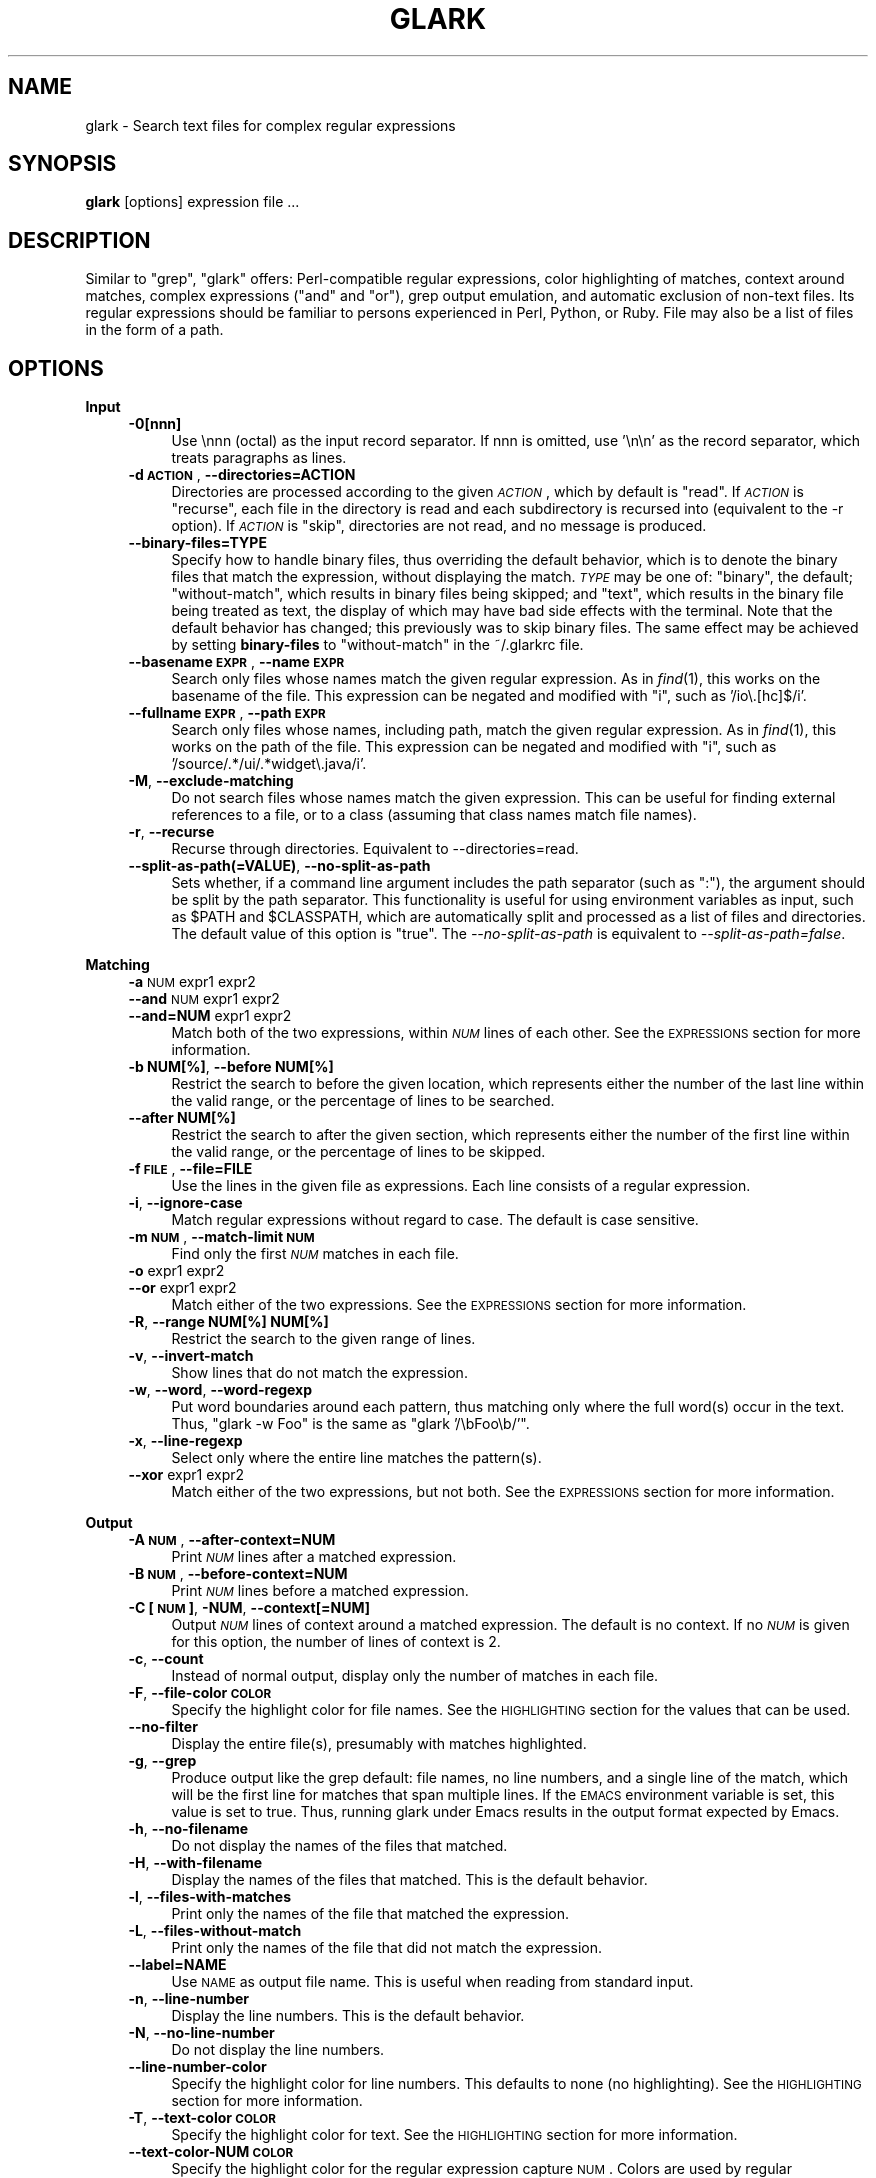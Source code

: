 .\" Automatically generated by Pod::Man v1.34, Pod::Parser v1.13
.\"
.\" Standard preamble:
.\" ========================================================================
.de Sh \" Subsection heading
.br
.if t .Sp
.ne 5
.PP
\fB\\$1\fR
.PP
..
.de Sp \" Vertical space (when we can't use .PP)
.if t .sp .5v
.if n .sp
..
.de Vb \" Begin verbatim text
.ft CW
.nf
.ne \\$1
..
.de Ve \" End verbatim text
.ft R
.fi
..
.\" Set up some character translations and predefined strings.  \*(-- will
.\" give an unbreakable dash, \*(PI will give pi, \*(L" will give a left
.\" double quote, and \*(R" will give a right double quote.  | will give a
.\" real vertical bar.  \*(C+ will give a nicer C++.  Capital omega is used to
.\" do unbreakable dashes and therefore won't be available.  \*(C` and \*(C'
.\" expand to `' in nroff, nothing in troff, for use with C<>.
.tr \(*W-|\(bv\*(Tr
.ds C+ C\v'-.1v'\h'-1p'\s-2+\h'-1p'+\s0\v'.1v'\h'-1p'
.ie n \{\
.    ds -- \(*W-
.    ds PI pi
.    if (\n(.H=4u)&(1m=24u) .ds -- \(*W\h'-12u'\(*W\h'-12u'-\" diablo 10 pitch
.    if (\n(.H=4u)&(1m=20u) .ds -- \(*W\h'-12u'\(*W\h'-8u'-\"  diablo 12 pitch
.    ds L" ""
.    ds R" ""
.    ds C` ""
.    ds C' ""
'br\}
.el\{\
.    ds -- \|\(em\|
.    ds PI \(*p
.    ds L" ``
.    ds R" ''
'br\}
.\"
.\" If the F register is turned on, we'll generate index entries on stderr for
.\" titles (.TH), headers (.SH), subsections (.Sh), items (.Ip), and index
.\" entries marked with X<> in POD.  Of course, you'll have to process the
.\" output yourself in some meaningful fashion.
.if \nF \{\
.    de IX
.    tm Index:\\$1\t\\n%\t"\\$2"
..
.    nr % 0
.    rr F
.\}
.\"
.\" For nroff, turn off justification.  Always turn off hyphenation; it makes
.\" way too many mistakes in technical documents.
.hy 0
.if n .na
.\"
.\" Accent mark definitions (@(#)ms.acc 1.5 88/02/08 SMI; from UCB 4.2).
.\" Fear.  Run.  Save yourself.  No user-serviceable parts.
.    \" fudge factors for nroff and troff
.if n \{\
.    ds #H 0
.    ds #V .8m
.    ds #F .3m
.    ds #[ \f1
.    ds #] \fP
.\}
.if t \{\
.    ds #H ((1u-(\\\\n(.fu%2u))*.13m)
.    ds #V .6m
.    ds #F 0
.    ds #[ \&
.    ds #] \&
.\}
.    \" simple accents for nroff and troff
.if n \{\
.    ds ' \&
.    ds ` \&
.    ds ^ \&
.    ds , \&
.    ds ~ ~
.    ds /
.\}
.if t \{\
.    ds ' \\k:\h'-(\\n(.wu*8/10-\*(#H)'\'\h"|\\n:u"
.    ds ` \\k:\h'-(\\n(.wu*8/10-\*(#H)'\`\h'|\\n:u'
.    ds ^ \\k:\h'-(\\n(.wu*10/11-\*(#H)'^\h'|\\n:u'
.    ds , \\k:\h'-(\\n(.wu*8/10)',\h'|\\n:u'
.    ds ~ \\k:\h'-(\\n(.wu-\*(#H-.1m)'~\h'|\\n:u'
.    ds / \\k:\h'-(\\n(.wu*8/10-\*(#H)'\z\(sl\h'|\\n:u'
.\}
.    \" troff and (daisy-wheel) nroff accents
.ds : \\k:\h'-(\\n(.wu*8/10-\*(#H+.1m+\*(#F)'\v'-\*(#V'\z.\h'.2m+\*(#F'.\h'|\\n:u'\v'\*(#V'
.ds 8 \h'\*(#H'\(*b\h'-\*(#H'
.ds o \\k:\h'-(\\n(.wu+\w'\(de'u-\*(#H)/2u'\v'-.3n'\*(#[\z\(de\v'.3n'\h'|\\n:u'\*(#]
.ds d- \h'\*(#H'\(pd\h'-\w'~'u'\v'-.25m'\f2\(hy\fP\v'.25m'\h'-\*(#H'
.ds D- D\\k:\h'-\w'D'u'\v'-.11m'\z\(hy\v'.11m'\h'|\\n:u'
.ds th \*(#[\v'.3m'\s+1I\s-1\v'-.3m'\h'-(\w'I'u*2/3)'\s-1o\s+1\*(#]
.ds Th \*(#[\s+2I\s-2\h'-\w'I'u*3/5'\v'-.3m'o\v'.3m'\*(#]
.ds ae a\h'-(\w'a'u*4/10)'e
.ds Ae A\h'-(\w'A'u*4/10)'E
.    \" corrections for vroff
.if v .ds ~ \\k:\h'-(\\n(.wu*9/10-\*(#H)'\s-2\u~\d\s+2\h'|\\n:u'
.if v .ds ^ \\k:\h'-(\\n(.wu*10/11-\*(#H)'\v'-.4m'^\v'.4m'\h'|\\n:u'
.    \" for low resolution devices (crt and lpr)
.if \n(.H>23 .if \n(.V>19 \
\{\
.    ds : e
.    ds 8 ss
.    ds o a
.    ds d- d\h'-1'\(ga
.    ds D- D\h'-1'\(hy
.    ds th \o'bp'
.    ds Th \o'LP'
.    ds ae ae
.    ds Ae AE
.\}
.rm #[ #] #H #V #F C
.\" ========================================================================
.\"
.IX Title "GLARK 1"
.TH GLARK 1 "2005-06-24" "glark 1.7.4" "glark 1.7.4"
.SH "NAME"
glark \- Search text files for complex regular expressions
.SH "SYNOPSIS"
.IX Header "SYNOPSIS"
\&\fBglark\fR [options] expression file ...
.SH "DESCRIPTION"
.IX Header "DESCRIPTION"
Similar to \f(CW\*(C`grep\*(C'\fR, \f(CW\*(C`glark\*(C'\fR offers: Perl-compatible regular expressions, color
highlighting of matches, context around matches, complex expressions (\*(L"and\*(R" and
\&\*(L"or\*(R"), grep output emulation, and automatic exclusion of non-text files. Its
regular expressions should be familiar to persons experienced in Perl, Python,
or Ruby. File may also be a list of files in the form of a path.
.SH "OPTIONS"
.IX Header "OPTIONS"
.Sh "Input"
.IX Subsection "Input"
.RS 4
.IP "\fB\-0[nnn]\fR" 4
.IX Item "-0[nnn]"
Use \ennn (octal) as the input record separator. If nnn is omitted, use '\en\en' as
the record separator, which treats paragraphs as lines.
.IP "\fB\-d \s-1ACTION\s0\fR, \fB\-\-directories=ACTION\fR" 4
.IX Item "-d ACTION, --directories=ACTION"
Directories are processed according to the given \fI\s-1ACTION\s0\fR, which by default is
\&\f(CW\*(C`read\*(C'\fR. If \fI\s-1ACTION\s0\fR is \f(CW\*(C`recurse\*(C'\fR, each file in the directory is read and each
subdirectory is recursed into (equivalent to the \-r option). If \fI\s-1ACTION\s0\fR is
\&\f(CW\*(C`skip\*(C'\fR, directories are not read, and no message is produced.
.IP "\fB\-\-binary\-files=TYPE\fR" 4
.IX Item "--binary-files=TYPE"
Specify how to handle binary files, thus overriding the default behavior, which
is to denote the binary files that match the expression, without displaying the
match. \fI\s-1TYPE\s0\fR may be one of: \f(CW\*(C`binary\*(C'\fR, the default; \f(CW\*(C`without\-match\*(C'\fR, which
results in binary files being skipped; and \f(CW\*(C`text\*(C'\fR, which results in the binary
file being treated as text, the display of which may have bad side effects with
the terminal. Note that the default behavior has changed; this previously was to
skip binary files. The same effect may be achieved by setting \fBbinary-files\fR to
\&\f(CW\*(C`without\-match\*(C'\fR in the ~/.glarkrc file.
.IP "\fB\-\-basename \s-1EXPR\s0\fR, \fB\-\-name \s-1EXPR\s0\fR" 4
.IX Item "--basename EXPR, --name EXPR"
Search only files whose names match the given regular expression. As in \fIfind\fR\|(1),
this works on the basename of the file. This expression can be negated and
modified with \f(CW\*(C`i\*(C'\fR, such as '/io\e.[hc]$/i'.
.IP "\fB\-\-fullname \s-1EXPR\s0\fR, \fB\-\-path \s-1EXPR\s0\fR" 4
.IX Item "--fullname EXPR, --path EXPR"
Search only files whose names, including path, match the given regular
expression. As in \fIfind\fR\|(1), this works on the path of the file. This expression
can be negated and modified with \f(CW\*(C`i\*(C'\fR, such as '/source/.*/ui/.*widget\e.java/i'.
.IP "\fB\-M\fR, \fB\-\-exclude\-matching\fR" 4
.IX Item "-M, --exclude-matching"
Do not search files whose names match the given expression. This can be useful
for finding external references to a file, or to a class (assuming that class
names match file names).
.IP "\fB\-r\fR, \fB\-\-recurse\fR" 4
.IX Item "-r, --recurse"
Recurse through directories. Equivalent to \-\-directories=read.
.IP "\fB\-\-split\-as\-path(=VALUE)\fR, \fB\-\-no\-split\-as\-path\fR" 4
.IX Item "--split-as-path(=VALUE), --no-split-as-path"
Sets whether, if a command line argument includes the path separator (such as
\&\*(L":\*(R"), the argument should be split by the path separator. This functionality is
useful for using environment variables as input, such as \f(CW$PATH\fR and \f(CW$CLASSPATH\fR,
which are automatically split and processed as a list of files and directories.
The default value of this option is \*(L"true\*(R". The \fI\-\-no\-split\-as\-path\fR is
equivalent to \fI\-\-split\-as\-path=false\fR.
.RE
.RS 4
.RE
.Sh "Matching"
.IX Subsection "Matching"
.RS 4
.IP "\fB\-a\fR \s-1NUM\s0 expr1 expr2" 4
.IX Item "-a NUM expr1 expr2"
.PD 0
.IP "\fB\-\-and\fR \s-1NUM\s0 expr1 expr2" 4
.IX Item "--and NUM expr1 expr2"
.IP "\fB\-\-and=NUM\fR expr1 expr2" 4
.IX Item "--and=NUM expr1 expr2"
.PD
Match both of the two expressions, within \fI\s-1NUM\s0\fR lines of each other. See the
\&\s-1EXPRESSIONS\s0 section for more information.
.IP "\fB\-b NUM[%]\fR, \fB\-\-before NUM[%]\fR" 4
.IX Item "-b NUM[%], --before NUM[%]"
Restrict the search to before the given location, which represents either the
number of the last line within the valid range, or the percentage of lines to be
searched.
.IP "\fB\-\-after NUM[%]\fR" 4
.IX Item "--after NUM[%]"
Restrict the search to after the given section, which represents either the
number of the first line within the valid range, or the percentage of lines to
be skipped.
.IP "\fB\-f \s-1FILE\s0\fR, \fB\-\-file=FILE\fR" 4
.IX Item "-f FILE, --file=FILE"
Use the lines in the given file as expressions. Each line consists of a regular
expression.
.IP "\fB\-i\fR, \fB\-\-ignore\-case\fR" 4
.IX Item "-i, --ignore-case"
Match regular expressions without regard to case. The default is
case sensitive.
.IP "\fB\-m \s-1NUM\s0\fR, \fB\-\-match\-limit \s-1NUM\s0\fR" 4
.IX Item "-m NUM, --match-limit NUM"
Find only the first \fI\s-1NUM\s0\fR matches in each file.
.IP "\fB\-o\fR expr1 expr2" 4
.IX Item "-o expr1 expr2"
.PD 0
.IP "\fB\-\-or\fR expr1 expr2" 4
.IX Item "--or expr1 expr2"
.PD
Match either of the two expressions. See the \s-1EXPRESSIONS\s0 section for more
information.
.IP "\fB\-R\fR, \fB\-\-range NUM[%] NUM[%]\fR" 4
.IX Item "-R, --range NUM[%] NUM[%]"
Restrict the search to the given range of lines.
.IP "\fB\-v\fR, \fB\-\-invert\-match\fR" 4
.IX Item "-v, --invert-match"
Show lines that do not match the expression.
.IP "\fB\-w\fR, \fB\-\-word\fR, \fB\-\-word\-regexp\fR" 4
.IX Item "-w, --word, --word-regexp"
Put word boundaries around each pattern, thus matching only where
the full word(s) occur in the text. Thus, \f(CW\*(C`glark \-w Foo\*(C'\fR is the same
as \f(CW\*(C`glark '/\ebFoo\eb/'\*(C'\fR.
.IP "\fB\-x\fR, \fB\-\-line\-regexp\fR" 4
.IX Item "-x, --line-regexp"
Select only where the entire line matches the pattern(s).
.IP "\fB\-\-xor\fR expr1 expr2" 4
.IX Item "--xor expr1 expr2"
Match either of the two expressions, but not both. See the \s-1EXPRESSIONS\s0 section
for more information.
.RE
.RS 4
.RE
.Sh "Output"
.IX Subsection "Output"
.RS 4
.IP "\fB\-A \s-1NUM\s0\fR, \fB\-\-after\-context=NUM\fR" 4
.IX Item "-A NUM, --after-context=NUM"
Print \fI\s-1NUM\s0\fR lines after a matched expression.
.IP "\fB\-B \s-1NUM\s0\fR, \fB\-\-before\-context=NUM\fR" 4
.IX Item "-B NUM, --before-context=NUM"
Print \fI\s-1NUM\s0\fR lines before a matched expression.
.IP "\fB\-C [\s-1NUM\s0]\fR, \fB\-NUM\fR, \fB\-\-context[=NUM]\fR" 4
.IX Item "-C [NUM], -NUM, --context[=NUM]"
Output \fI\s-1NUM\s0\fR lines of context around a matched expression. The default is no
context. If no \fI\s-1NUM\s0\fR is given for this option, the number of lines of context
is 2.
.IP "\fB\-c\fR, \fB\-\-count\fR" 4
.IX Item "-c, --count"
Instead of normal output, display only the number of matches in each file.
.IP "\fB\-F\fR, \fB\-\-file\-color \s-1COLOR\s0\fR" 4
.IX Item "-F, --file-color COLOR"
Specify the highlight color for file names. See the \s-1HIGHLIGHTING\s0 section for
the values that can be used.
.IP "\fB\-\-no\-filter\fR" 4
.IX Item "--no-filter"
Display the entire file(s), presumably with matches highlighted.
.IP "\fB\-g\fR, \fB\-\-grep\fR" 4
.IX Item "-g, --grep"
Produce output like the grep default: file names, no line numbers, and a single
line of the match, which will be the first line for matches that span multiple
lines. If the \s-1EMACS\s0 environment variable is set, this value is set to true.
Thus, running glark under Emacs results in the output format expected by Emacs.
.IP "\fB\-h\fR, \fB\-\-no\-filename\fR" 4
.IX Item "-h, --no-filename"
Do not display the names of the files that matched.
.IP "\fB\-H\fR, \fB\-\-with\-filename\fR" 4
.IX Item "-H, --with-filename"
Display the names of the files that matched. This is the default
behavior.
.IP "\fB\-l\fR, \fB\-\-files\-with\-matches\fR" 4
.IX Item "-l, --files-with-matches"
Print only the names of the file that matched the expression.
.IP "\fB\-L\fR, \fB\-\-files\-without\-match\fR" 4
.IX Item "-L, --files-without-match"
Print only the names of the file that did not match the expression.
.IP "\fB\-\-label=NAME\fR" 4
.IX Item "--label=NAME"
Use \s-1NAME\s0 as output file name. This is useful when reading from standard input.
.IP "\fB\-n\fR, \fB\-\-line\-number\fR" 4
.IX Item "-n, --line-number"
Display the line numbers. This is the default behavior.
.IP "\fB\-N\fR, \fB\-\-no\-line\-number\fR" 4
.IX Item "-N, --no-line-number"
Do not display the line numbers.
.IP "\fB\-\-line\-number\-color\fR" 4
.IX Item "--line-number-color"
Specify the highlight color for line numbers. This defaults to none (no
highlighting). See the \s-1HIGHLIGHTING\s0 section for more information.
.IP "\fB\-T\fR, \fB\-\-text\-color \s-1COLOR\s0\fR" 4
.IX Item "-T, --text-color COLOR"
Specify the highlight color for text. See the \s-1HIGHLIGHTING\s0 section for more
information.
.IP "\fB\-\-text\-color\-NUM \s-1COLOR\s0\fR" 4
.IX Item "--text-color-NUM COLOR"
Specify the highlight color for the regular expression capture \s-1NUM\s0. Colors are
used by regular expressions in the order they are created (that is, with the
\&\f(CW\*(C`\-\-and\*(C'\fR and \f(CW\*(C`\-\-or\*(C'\fR option), or with captures within a regular expression (such
as '/(this)|(that)/'). is See the \s-1HIGHLIGHTING\s0 section for more information.
.IP "\fB\-u\fR, \fB\-\-highlight=[\s-1FORMAT\s0]\fR" 4
.IX Item "-u, --highlight=[FORMAT]"
Enable highlighting. This is the default behavior. Format is \*(L"single\*(R" (one
color) or \*(L"multi\*(R" (different color per regular expression). See the \s-1HIGHLIGHTING\s0
section for more information.
.IP "\fB\-U\fR, \fB\-\-no\-highlight\fR" 4
.IX Item "-U, --no-highlight"
Disable highlighting.
.IP "\fB\-y\fR, \fB\-\-extract\-matches\fR" 4
.IX Item "-y, --extract-matches"
Display only the region that matched, not the entire line. If the expression
contains \*(L"backreferences\*(R" (i.e., expressions bounded by \*(L"( ... )\*(R"), then only
the portion captured will be displayed, not the entire line. This option is
useful with \f(CW\*(C`\-g\*(C'\fR, which eliminates the default highlighting and display of file
names.
.IP "\fB\-Z\fR, \fB\-\-null\fR" 4
.IX Item "-Z, --null"
When in \fB\-l\fR mode, write file names followed by the \s-1ASCII\s0 \s-1NUL\s0 character ('\e0')
instead of '\en'.
.RE
.RS 4
.RE
.Sh "Debugging/Errors"
.IX Subsection "Debugging/Errors"
.RS 4
.IP "\fB\-?\fR, \fB\-\-help\fR" 4
.IX Item "-?, --help"
Display the help message.
.IP "\fB\-\-config\fR" 4
.IX Item "--config"
Display the settings glark is using, and exit. Since this is run after
configuration files are read, this may be useful for determining values of
configuration parameters.
.IP "\fB\-\-explain\fR" 4
.IX Item "--explain"
Write the expression in a more legible format, useful for debugging.
.IP "\fB\-q\fR, \fB\-s\fR, \fB\-\-quiet\fR, \fB\-\-no\-messages\fR" 4
.IX Item "-q, -s, --quiet, --no-messages"
Suppress warnings.
.IP "\fB\-Q\fR, \fB\-\-no\-quiet\fR" 4
.IX Item "-Q, --no-quiet"
Enable warnings. This is the default.
.IP "\fB\-V\fR, \fB\-\-version\fR" 4
.IX Item "-V, --version"
Display version information.
.IP "\fB\-\-verbose\fR" 4
.IX Item "--verbose"
Display normally suppressed output, for debugging purposes.
.RE
.RS 4
.RE
.SH "EXPRESSIONS"
.IX Header "EXPRESSIONS"
.Sh "Regular Expressions"
.IX Subsection "Regular Expressions"
Regular expressions are expected to be in the Perl/Ruby format. \f(CW\*(C`perldoc
perlre\*(C'\fR has more general information. The expression may be of either form:
.PP
.Vb 2
\&    something
\&    /something/
.Ve
.PP
There is no difference between the two forms, except that with the latter, one
can provide the \*(L"ignore case\*(R" modifier, thus matching \*(L"someThing\*(R" and
\&\*(L"SoMeThInG\*(R":
.PP
.Vb 1
\&    % glark /something/i
.Ve
.PP
Note that this is redundant with the \*(L"\-i\*(R" (\*(L"\-\-ignore\-case\*(R") option.
.PP
All regular expression characters and options are available, such as \*(L"\ew\*(R",
\&\*(L".*?\*(R" and \*(L"[^9]\*(R". For example:
.PP
.Vb 1
\&    % glark '\eb[a-z][^\ed]\ed{1,3}.*\es*>>\es*\ed+\es*.*& +\ed{3}'
.Ve
.PP
If the \fBand\fR and \fBor\fR options are not used, the last non-option is considered
to be the expression to be matched. In the following, \*(L"printf\*(R" is used as the
expression.
.PP
.Vb 1
\&    % glark -w printf *.c
.Ve
.PP
\&\s-1POSIX\s0 character classes (e.g., [[:alpha:]]) are also supported.
.Sh "Complex Expressions"
.IX Subsection "Complex Expressions"
Complex expressions combine regular expressions (and complex expressions
themselves) with logical \s-1AND\s0, \s-1OR\s0, and \s-1XOR\s0 operators.
.RS 4
.IP "\fB\-o\fR expr1 expr2" 4
.IX Item "-o expr1 expr2"
.PD 0
.IP "\fB\-\-or\fR expr1 expr2 \fB\-\-end\-of\-or\fR" 4
.IX Item "--or expr1 expr2 --end-of-or"
.PD
Match either of the two expressions. The results of the two forms are
equivalent. In the latter syntax, the \fB\-\-end\-of\-or\fR is optional.
.IP "\fB\-a\fR number expr1 expr2" 4
.IX Item "-a number expr1 expr2"
.PD 0
.IP "\fB\-\-and\fR number expr1 expr2 \fB\-\-end\-of\-and\fR" 4
.IX Item "--and number expr1 expr2 --end-of-and"
.PD
Match both of the two expressions, within <number> lines of each other. As with
the \fBor\fR option, the results of the two forms are equivalent, and the
\&\fB\-\-end\-of\-and\fR is optional. The forms \fB\-aNUM\fR and \fB\-\-and=NUM\fR are also
supported.
.Sp
If the number provided is \-1 (negative one), the distance is considered to be
\&\*(L"infinite\*(R", and thus, the condition is satisfied if both expressions match
within the same file.
.Sp
If the number provided is 0 (zero), the condition is satisfied if both
expressions match on the same line.
.Sp
A warning will be issued if the value given in the number position does not
appear to be numeric.
.IP "\fB\-\-xor\fR expr1 expr2 \fB\-\-end\-of\-xor\fR" 4
.IX Item "--xor expr1 expr2 --end-of-xor"
Match either of the two expressions, but not both. \fB\-\-end\-of\-xor\fR is optional.
.RE
.RS 4
.RE
.Sh "Negated Regular Expressions"
.IX Subsection "Negated Regular Expressions"
Regular expressions can be negated, by being prefixed with '!', and using the
\&'/' quote characters around the expression, such as:
.PP
.Vb 1
\&    !/expr/
.Ve
.PP
This has the effect of \*(L"match anything other than this\*(R". For a single
expression, this is no different than the \-v/\-\-invert\-match option, but it can
be useful in complex expressions, such as:
.PP
.Vb 1
\&    --and 0 this '!/that/'
.Ve
.PP
which means \*(L"match and line that has \*(R"this\*(L", but not \*(R"that".
.SH "HIGHLIGHTING"
.IX Header "HIGHLIGHTING"
Matching patterns and file names can be highlighted using \s-1ANSI\s0 escape sequences.
Both the foreground and the background colors may be specified, from the
following:
.PP
.Vb 8
\&    black
\&    blue
\&    cyan
\&    green
\&    magenta
\&    red
\&    white
\&    yellow
.Ve
.PP
The foreground may have any number of the following modifiers applied:
.PP
.Vb 6
\&    blink
\&    bold
\&    concealed
\&    reverse
\&    underline
\&    underscore
.Ve
.PP
The format is \*(L"\s-1MODIFIERS\s0 \s-1FOREGROUND\s0 on \s-1BACKGROUND\s0\*(R". For example:
.PP
.Vb 5
\&    red
\&    black on yellow                    (the default for patterns)
\&    reverse bold                       (the default for file names)
\&    green on white
\&    bold underline red on cyan
.Ve
.PP
By default text is highlighted as black on yellow. File names are written in
reversed bold text.
.SH "EXAMPLES"
.IX Header "EXAMPLES"
.Sh "Basic Usage"
.IX Subsection "Basic Usage"
.RS 4
.IP "\fB% glark format *.h\fR" 4
.IX Item "% glark format *.h"
Searches for \*(L"format\*(R" in the local .h files.
.IP "\fB% glark \-\-ignore\-case format *.h\fR" 4
.IX Item "% glark --ignore-case format *.h"
Searches for \*(L"format\*(R" without regard to case. Short form:
    % glark \-i format *.h
.IP "\fB% glark \-\-context=6 format *.h\fR" 4
.IX Item "% glark --context=6 format *.h"
Produces 6 lines of context around any match for \*(L"format\*(R". Short forms:
    % glark \-C 6 format *.h
    % glark \-6 format *.h
.IP "\fB% glark \-\-exclude\-matching Object *.java\fR" 4
.IX Item "% glark --exclude-matching Object *.java"
Find references to \*(L"Object\*(R", excluding the files whose names match \*(L"Object\*(R".
Thus, SessionBean.java would be searched; EJBObject.java would not. Short form:
    % glark \-M Object *.java
.IP "\fB% glark \-\-grep \-\-extract\-matches '\ew+\e.printStackTrace\e(.*\e)' *.java\fR" 4
.IX Item "% glark --grep --extract-matches 'w+.printStackTrace)' *.java"
Show where exceptions are dumped. Note that the \f(CW\*(C`\-\-grep\*(C'\fR option is used, thus
turning off highlighting and display of file names. If the \f(CW\*(C`\-\-no\-filename\*(C'\fR
option is used, the output will consist of only the matching portions. The short
form of this command is:
    % glark \-gy '\ew+\e.printStackTrace\e(.*\e)' *.java
.IP "\fB% glark \-\-grep \-\-extract\-matches '(\ew+)\e.printStackTrace\e(.*\e)' *.java\fR" 4
.IX Item "% glark --grep --extract-matches '(w+).printStackTrace)' *.java"
Show only the variable name of exceptions that are dumped. Short form:
    % glark \-gy '(\ew+)\e.printStackTrace\e(.*\e)' *.java
.IP "\fB% who | glark \-gy '^(\eS+)\es+\eS+\es*May 15'\fR" 4
.IX Item "% who | glark -gy '^(S+)s+S+s*May 15'"
Display only the names of users who logged in today.
.IP "\fB% glark \-l '\eb\ew{25,}\eb' *.txt\fR" 4
.IX Item "% glark -l 'bw{25,}b' *.txt"
Display (only) the names of the text files that contain \*(L"words\*(R" at least 25
characters long.
.ie n .IP "\fB% glark \-\-files\-without\-match '""\ew+""'\fR" 4
.el .IP "\fB% glark \-\-files\-without\-match '``\ew+'''\fR" 4
.IX Item "% glark --files-without-match 'w+'"
Display (only) the names of the files that do not contain strings consisting of
a single word. Short form:
    % glark \-L '\*(L"\ew+\*(R"'
.ie n .IP "\fB% for i in *.jar; do jar tvf \fB$i\fB | glark \-\-LABEL=$i Exception\fR" 4
.el .IP "\fB% for i in *.jar; do jar tvf \f(CB$i\fB | glark \-\-LABEL=$i Exception\fR" 4
.IX Item "% for i in *.jar; do jar tvf $i | glark --LABEL=$i Exception"
Display (only) the names of the files that do not contain strings consisting of
a single word. Short form:
    % glark \-L '\*(L"\ew+\*(R"'
.RE
.RS 4
.RE
.Sh "Highlighting"
.IX Subsection "Highlighting"
.RS 4
.ie n .IP "\fB% glark \-\-text\-color ""red on white"" '\eb[[:digit:]]{5}\eb' *.c\fR" 4
.el .IP "\fB% glark \-\-text\-color ``red on white'' '\eb[[:digit:]]{5}\eb' *.c\fR" 4
.IX Item "% glark --text-color red on white 'b[[:digit:]]{5}b' *.c"
Display (in red text on a white background) occurrences of exactly 5 digits.
Short form:
    % glark \-T \*(L"red on white\*(R" '\eb\ed{5}\eb' *.c
.RE
.RS 4
.Sp
See the \s-1HIGHLIGHTING\s0 section for valid colors and modifiers.
.RE
.Sh "Complex Expressions"
.IX Subsection "Complex Expressions"
.RS 4
.IP "\fB% glark \-\-or format print *.h\fR" 4
.IX Item "% glark --or format print *.h"
Searches for either \*(L"printf\*(R" or \*(L"format\*(R". Short form:
    % glark \-o format print *.h
.IP "\fB% glark \-\-and 4 printf format *.c *.h\fR" 4
.IX Item "% glark --and 4 printf format *.c *.h"
Searches for both \*(L"printf\*(R" or \*(L"format\*(R" within 4 lines of each other. Short form:
    % glark \-a 4 printf format *.c *.h
.IP "\fB% glark \-\-context=3 \-\-and 0 printf format *.c\fR" 4
.IX Item "% glark --context=3 --and 0 printf format *.c"
Searches for both \*(L"printf\*(R" or \*(L"format\*(R" on the same line (\*(L"within 0 lines of each
other\*(R"). Three lines of context are displayed around any matches. Short form:
    % glark \-3 \-a 0 printf format *.c
.IP "\fB% glark \-8 \-i \-a 15 \-a 2 pthx '\e.\e.\e.' \-o 'va_\ew+t' die *.c\fR" 4
.IX Item "% glark -8 -i -a 15 -a 2 pthx '...' -o 'va_w+t' die *.c"
(In order of the options:) Produces 8 lines of context around case insensitive
matches of (\*(L"phtx\*(R" within 2 lines of '...' (literal)) within 15 lines of (either
\&\*(L"va_\ew+t\*(R" or \*(L"die\*(R").
.IP "\fB% glark \-\-and \-1 '#define\es+YIELD' '#define\es+dTHR' *.h\fR" 4
.IX Item "% glark --and -1 '#defines+YIELD' '#defines+dTHR' *.h"
Looks for \*(L"#define\es+YIELD\*(R" within the same file (\-1 == \*(L"infinite distance\*(R") of
\&\*(L"#define\es+dTHR\*(R". Short form:
    % glark \-a \-1 '#define\es+YIELD' '#define\es+dTHR' *.h
.RE
.RS 4
.RE
.Sh "Range Limiting"
.IX Subsection "Range Limiting"
.RS 4
.IP "\fB% glark \-\-before 50% cout *.cpp\fR" 4
.IX Item "% glark --before 50% cout *.cpp"
Find references to \*(L"cout\*(R", within the first half of the file. Short form:
    % glark \-b 50% cout *.cpp
.IP "\fB% glark \-\-after 20 cout *.cpp\fR" 4
.IX Item "% glark --after 20 cout *.cpp"
Find references to \*(L"cout\*(R", starting at the 20th line in the file. Short form:
    % glark \-b 50% cout *.cpp
.IP "\fB% glark \-\-range 20 50% cout *.cpp\fR" 4
.IX Item "% glark --range 20 50% cout *.cpp"
Find references to \*(L"cout\*(R", in the first half of the file, after the 20th line.
Short form:
    % glark \-R 20 50% cout *.cpp
.RE
.RS 4
.RE
.SH "\fBENVIRONMENT\fP"
.IX Header "ENVIRONMENT"
.IP "\fB\s-1GLARKOPTS\s0\fR" 4
.IX Item "GLARKOPTS"
A string of whitespace-delimited options. Due to parsing constraints, should
probably not contain complex regular expressions.
.IP "\fB$HOME/.glarkrc\fR" 4
.IX Item "$HOME/.glarkrc"
A resource file, containing name/value pairs, separated by either ':' or '='.
The valid fields of a .glarkrc file are as follows, with example values:
.Sp
.Vb 11
\&    after-context:     1
\&    before-context:    6
\&    context:           5
\&    file-color:        blue on yellow
\&    highlight:         off
\&    ignore-case:       false
\&    quiet:             yes
\&    text-color:        bold reverse
\&    line-number-color: bold
\&    verbose:           false
\&    grep:              true
.Ve
.Sp
\&\*(L"yes\*(R" and \*(L"on\*(R" are synonymnous with \*(L"true\*(R". \*(L"no\*(R" and \*(L"off\*(R" signify \*(L"false\*(R".
.Sp
My ~/.glarkrc file is the following:
.Sp
.Vb 9
\&    file-color:   bold reverse
\&    text-color:   bold black on yellow
\&    context:      2
\&    highlight:    on
\&    verbose:      false
\&    ignore-case:  false
\&    quiet:        yes
\&    word:         false
\&    binary-files: without-match
.Ve
.IP "\fBlocal .glarkrc\fR" 4
.IX Item "local .glarkrc"
See the \fIlocal-config-files\fR field below:
.Sh "Fields"
.IX Subsection "Fields"
.IP "\fBafter-context\fR" 4
.IX Item "after-context"
See the \fI\-\-after\-context\fR option. Example, for 3 lines:
.Sp
.Vb 1
\&    after-context: 3
.Ve
.IP "\fBbefore-context\fR" 4
.IX Item "before-context"
See the \fI\-\-before\-context\fR option. Example, for 7 lines:
.Sp
.Vb 1
\&    before-context: 7
.Ve
.IP "\fBbinary-files\fR" 4
.IX Item "binary-files"
See the \fI\-\-binary\-files\fR option. Example, to skip binary files:
.Sp
.Vb 1
\&    binary-files: without-match
.Ve
.IP "\fBcontext\fR" 4
.IX Item "context"
See the \fI\-\-context\fR option, Example, for 2 lines before and after matches:
.Sp
.Vb 1
\&    context: 2
.Ve
.IP "\fBexpression\fR" 4
.IX Item "expression"
See the \fI\s-1EXPRESSION\s0\fR section. Example:
.Sp
.Vb 1
\&    expression: --or '^\es*public\es+class\es+\ew+' '^\es*\ew+\e(
.Ve
.IP "\fBfile-color\fR" 4
.IX Item "file-color"
See the \fI\-\-file\-color\fR option. Example for white on black:
.Sp
.Vb 1
\&    file-color: white on black
.Ve
.IP "\fBfilter\fR" 4
.IX Item "filter"
See the \fI\-\-filter\fR option. Example, to show the entire file:
.Sp
.Vb 1
\&    filter: false
.Ve
.IP "\fBgrep\fR" 4
.IX Item "grep"
See the \fI\-\-grep\fR option. Example, to run in grep mode:
.Sp
.Vb 1
\&    grep: true
.Ve
.IP "\fBhighlight\fR" 4
.IX Item "highlight"
See the \fI\-\-highlight\fR option. To turn off highlighting:
.Sp
.Vb 1
\&    highlight: false
.Ve
.IP "\fBignore-case\fR" 4
.IX Item "ignore-case"
See the \fI\-\-ignore\-case\fR option. To make matching case\-insensitive:
.Sp
.Vb 1
\&    ignore-case: true
.Ve
.IP "\fBknown-nontext-files\fR" 4
.IX Item "known-nontext-files"
The extensions of files that should be considered to always be nontext (binary).
If a file extension is not known, the file contents are examined for nontext
characters. Thus, setting this field can result in faster searches. Example:
.Sp
.Vb 1
\&    known-nontext-files: class exe dll com
.Ve
.Sp
See the \fIExclusion of Non-Text Files\fR section in \fI\s-1NOTES\s0\fR for the default
settings.
.IP "\fBknown-text-files\fR" 4
.IX Item "known-text-files"
The extensions of files that should be considered to always be text. See above
for more. Example:
.Sp
.Vb 1
\&    known-text-files: ini bat xsl xml
.Ve
.Sp
See the \fIExclusion of Non-Text Files\fR section in \fI\s-1NOTES\s0\fR for the default
settings.
.IP "\fBlocal-config-files\fR" 4
.IX Item "local-config-files"
By default, glark uses only the configuration file ~/.glarkrc. Enabling this
makes glark search upward from the current directory for the first .glarkrc
file.
.Sp
This can be used, for example, in a Java project, where .class files are binary,
versus a \s-1PHP\s0 project, where .class files are text:
.Sp
.Vb 1
\&    /home/me/.glarkrc
.Ve
.Sp
.Vb 1
\&        local-config-files: true
.Ve
.Sp
.Vb 1
\&    /home/me/projects/java/.glarkrc
.Ve
.Sp
.Vb 1
\&        known-nontext-files: class
.Ve
.Sp
.Vb 1
\&    /home/me/projects/php/.glarkrc
.Ve
.Sp
.Vb 1
\&        known-text-files: class
.Ve
.Sp
With this configuration, .class files will automatically be treated as binary
file in Java projects, and .class files will be treated as text. This can speed
up searches.
.Sp
Note that the configuration file ~/.glarkrc is read first, so the local
configuration file can override those settings.
.IP "\fBquiet\fR" 4
.IX Item "quiet"
See the \fI\-\-quiet\fR option.
.IP "\fBshow-break\fR" 4
.IX Item "show-break"
Whether to display breaks between sections, when displaying context. Example:
.Sp
.Vb 1
\&    show-break: true
.Ve
.Sp
By default, this is false.
.IP "\fBtext-color\fR" 4
.IX Item "text-color"
See the \fI\-\-text\-color\fR option. Example:
.Sp
.Vb 1
\&    text-color: bold blue on white
.Ve
.IP "\fBverbose\fR" 4
.IX Item "verbose"
See the \fI\-\-verbose\fR option. Example:
.Sp
.Vb 1
\&    verbose: true
.Ve
.IP "\fBverbosity\fR" 4
.IX Item "verbosity"
See the \fI\-\-verbosity\fR option. Example:
.Sp
.Vb 1
\&    verbosity: 4
.Ve
.SH "NOTES"
.IX Header "NOTES"
.Sh "Exclusion of Non-Text Files"
.IX Subsection "Exclusion of Non-Text Files"
Non-text files are automatically skipped, by taking a sample of the file and
checking for an excessive number of non-ASCII characters. For speed purposes,
this test is skipped for files whose suffixes are associated with text files:
.PP
.Vb 17
\&    c
\&    cpp
\&    css
\&    h
\&    f
\&    for
\&    fpp
\&    hpp
\&    html
\&    java
\&    mk
\&    php
\&    pl
\&    pm
\&    rb
\&    rbw
\&    txt
.Ve
.PP
Similarly, this test is also skipped for files whose suffixes are associated
with non-text (binary) files:
.PP
.Vb 16
\&    Z
\&    a
\&    bz2
\&    elc
\&    gif
\&    gz
\&    jar
\&    jpeg
\&    jpg
\&    o
\&    obj
\&    pdf
\&    png
\&    ps
\&    tar
\&    zip
.Ve
.PP
See the \fIknown\-(?:non)text\-files\fR field for denoting file name suffixes
to associate as text or nontext.
.Sh "Exit Status"
.IX Subsection "Exit Status"
The exit status is 0 if matches were found; 1 if no matches were found, and 2 if
there was an error. An inverted match (the \-v/\-\-invert\-match option) will result
in 1 for matches found, 0 for none found.
.SH "SEE ALSO"
.IX Header "SEE ALSO"
For regular expressions, the \f(CW\*(C`perlre\*(C'\fR man page.
.PP
Mastering Regular Expressions, by Jeffrey Friedl, published by O'Reilly.
.SH "CAVEATS"
.IX Header "CAVEATS"
\&\*(L"Unbalanced\*(R" leading and trailing slashes will result in those slashes being
included as characters in the regular expression. Thus, the following pairs are
equivalent:
.PP
.Vb 5
\&    /foo        "/foo"
\&    /foo\e/      "/foo/"
\&    /foo\e/i     "/foo/i"
\&    foo/        "foo/"
\&    foo/        "foo/"
.Ve
.PP
The code to detect nontext files assumes \s-1ASCII\s0, not Unicode.
.SH "AUTHOR"
.IX Header "AUTHOR"
Jeff Pace <jpace at incava dot org>
.SH "COPYRIGHT"
.IX Header "COPYRIGHT"
Copyright (c) 2002, Jeff Pace. 
.PP
All Rights Reserved. This module is free software. It may be used, redistributed
and/or modified under the terms of the Lesser \s-1GNU\s0 Public License. See
http://www.gnu.org/licenses/lgpl.html for more information.
